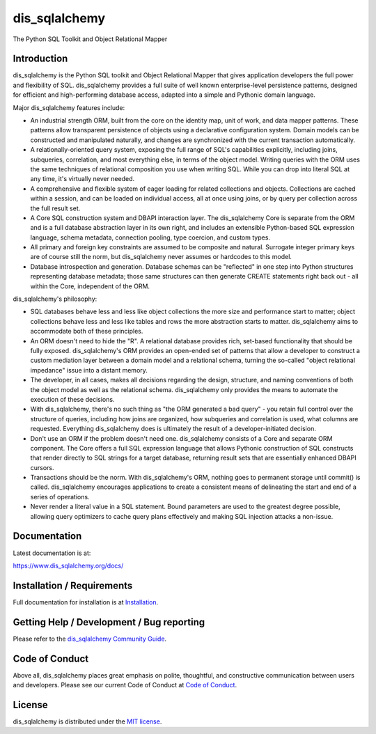 dis_sqlalchemy
==========

|PyPI| |Python| |Downloads|

.. |PyPI| image:: https://img.shields.io/pypi/v/dis_sqlalchemy
    :target: https://pypi.org/project/dis_sqlalchemy
    :alt: PyPI

.. |Python| image:: https://img.shields.io/pypi/pyversions/dis_sqlalchemy
    :target: https://pypi.org/project/dis_sqlalchemy
    :alt: PyPI - Python Version

.. |Downloads| image:: https://img.shields.io/pypi/dm/dis_sqlalchemy
    :target: https://pypi.org/project/dis_sqlalchemy
    :alt: PyPI - Downloads


The Python SQL Toolkit and Object Relational Mapper

Introduction
-------------

dis_sqlalchemy is the Python SQL toolkit and Object Relational Mapper
that gives application developers the full power and
flexibility of SQL. dis_sqlalchemy provides a full suite
of well known enterprise-level persistence patterns,
designed for efficient and high-performing database
access, adapted into a simple and Pythonic domain
language.

Major dis_sqlalchemy features include:

* An industrial strength ORM, built
  from the core on the identity map, unit of work,
  and data mapper patterns.   These patterns
  allow transparent persistence of objects
  using a declarative configuration system.
  Domain models
  can be constructed and manipulated naturally,
  and changes are synchronized with the
  current transaction automatically.
* A relationally-oriented query system, exposing
  the full range of SQL's capabilities
  explicitly, including joins, subqueries,
  correlation, and most everything else,
  in terms of the object model.
  Writing queries with the ORM uses the same
  techniques of relational composition you use
  when writing SQL.  While you can drop into
  literal SQL at any time, it's virtually never
  needed.
* A comprehensive and flexible system
  of eager loading for related collections and objects.
  Collections are cached within a session,
  and can be loaded on individual access, all
  at once using joins, or by query per collection
  across the full result set.
* A Core SQL construction system and DBAPI
  interaction layer.  The dis_sqlalchemy Core is
  separate from the ORM and is a full database
  abstraction layer in its own right, and includes
  an extensible Python-based SQL expression
  language, schema metadata, connection pooling,
  type coercion, and custom types.
* All primary and foreign key constraints are
  assumed to be composite and natural.  Surrogate
  integer primary keys are of course still the
  norm, but dis_sqlalchemy never assumes or hardcodes
  to this model.
* Database introspection and generation.  Database
  schemas can be "reflected" in one step into
  Python structures representing database metadata;
  those same structures can then generate
  CREATE statements right back out - all within
  the Core, independent of the ORM.

dis_sqlalchemy's philosophy:

* SQL databases behave less and less like object
  collections the more size and performance start to
  matter; object collections behave less and less like
  tables and rows the more abstraction starts to matter.
  dis_sqlalchemy aims to accommodate both of these
  principles.
* An ORM doesn't need to hide the "R".   A relational
  database provides rich, set-based functionality
  that should be fully exposed.   dis_sqlalchemy's
  ORM provides an open-ended set of patterns
  that allow a developer to construct a custom
  mediation layer between a domain model and
  a relational schema, turning the so-called
  "object relational impedance" issue into
  a distant memory.
* The developer, in all cases, makes all decisions
  regarding the design, structure, and naming conventions
  of both the object model as well as the relational
  schema.   dis_sqlalchemy only provides the means
  to automate the execution of these decisions.
* With dis_sqlalchemy, there's no such thing as
  "the ORM generated a bad query" - you
  retain full control over the structure of
  queries, including how joins are organized,
  how subqueries and correlation is used, what
  columns are requested.  Everything dis_sqlalchemy
  does is ultimately the result of a developer-initiated 
  decision.
* Don't use an ORM if the problem doesn't need one.
  dis_sqlalchemy consists of a Core and separate ORM
  component.   The Core offers a full SQL expression
  language that allows Pythonic construction
  of SQL constructs that render directly to SQL
  strings for a target database, returning
  result sets that are essentially enhanced DBAPI
  cursors.
* Transactions should be the norm.  With dis_sqlalchemy's
  ORM, nothing goes to permanent storage until
  commit() is called.  dis_sqlalchemy encourages applications
  to create a consistent means of delineating
  the start and end of a series of operations.
* Never render a literal value in a SQL statement.
  Bound parameters are used to the greatest degree
  possible, allowing query optimizers to cache
  query plans effectively and making SQL injection
  attacks a non-issue.

Documentation
-------------

Latest documentation is at:

https://www.dis_sqlalchemy.org/docs/

Installation / Requirements
---------------------------

Full documentation for installation is at
`Installation <https://www.dis_sqlalchemy.org/docs/intro.html#installation>`_.

Getting Help / Development / Bug reporting
------------------------------------------

Please refer to the `dis_sqlalchemy Community Guide <https://www.dis_sqlalchemy.org/support.html>`_.

Code of Conduct
---------------

Above all, dis_sqlalchemy places great emphasis on polite, thoughtful, and
constructive communication between users and developers.
Please see our current Code of Conduct at
`Code of Conduct <https://www.dis_sqlalchemy.org/codeofconduct.html>`_.

License
-------

dis_sqlalchemy is distributed under the `MIT license
<https://www.opensource.org/licenses/mit-license.php>`_.

